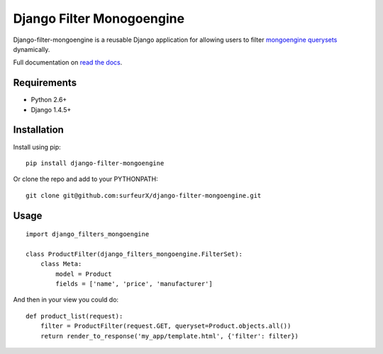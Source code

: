Django Filter Monogoengine
===========================

Django-filter-mongoengine is a reusable Django application for allowing users to filter
`mongoengine querysets`_ dynamically.

Full documentation on `read the docs`_.

.. image:: https://secure.travis-ci.org/alex/django-filter.png?branch=master
   :target: http://travis-ci.org/alex/django-filter

Requirements
------------

* Python 2.6+
* Django 1.4.5+

Installation
------------

Install using pip::

    pip install django-filter-mongoengine

Or clone the repo and add to your PYTHONPATH::

    git clone git@github.com:surfeurX/django-filter-mongoengine.git

Usage
-----

::

    import django_filters_mongoengine

    class ProductFilter(django_filters_mongoengine.FilterSet):
        class Meta:
            model = Product
            fields = ['name', 'price', 'manufacturer']


And then in your view you could do::

    def product_list(request):
        filter = ProductFilter(request.GET, queryset=Product.objects.all())
        return render_to_response('my_app/template.html', {'filter': filter})


.. _`mongoengine querysets`: http://mongoengine-odm.readthedocs.org/apireference.html?highlight=queryset#module-mongoengine.queryset
.. _`read the docs`: https://django-filter.readthedocs.org/en/latest/

